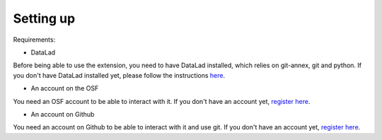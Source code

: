 Setting up
==========

Requirements:

- DataLad

Before being able to use the extension, you need to have DataLad installed, which relies on git-annex, git and python. If you don't have DataLad installed yet, please follow the instructions `here <http://handbook.datalad.org/en/latest/intro/installation.html>`_.

- An account on the OSF

You need an OSF account to be able to interact with it. If you don't have an account yet, `register here <https://osf.io/register>`_.

- An account on Github

You need an account on Github to be able to interact with it and use git. If you don't have an account yet, `register here <https://github.com/join?ref_cta=Sign+up&ref_loc=header+logged+out&ref_page=%2F&source=header-home>`_.